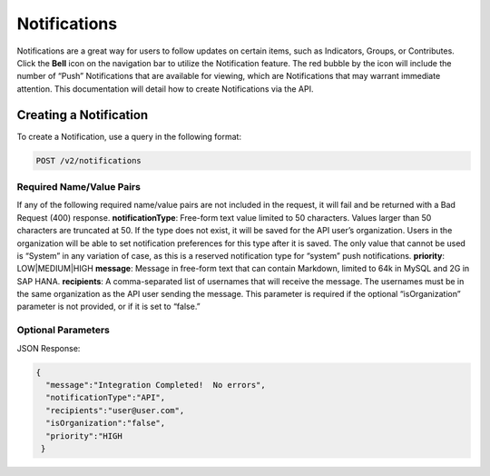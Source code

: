 Notifications
==============

Notifications are a great way for users to follow updates on certain items, such as Indicators, Groups, or Contributes. Click the **Bell** icon on the navigation bar to utilize the Notification feature. The red bubble by the icon will include the number of “Push” Notifications that are available for viewing, which are Notifications that may warrant immediate attention. This documentation will detail how to create Notifications via the API.

Creating a Notification
-------------------------

To create a Notification, use a query in the following format:

.. code::

    POST /v2/notifications

Required Name/Value Pairs
^^^^^^^^^^^^^^^^^^^^^^^^^^^^^^^^^^

If any of the following required name/value pairs are not included in the request, it will fail and be returned with a Bad Request (400) response.
**notificationType**: Free-form text value limited to 50 characters. Values larger than 50 characters are truncated at 50. If the type does not exist, it will be saved for the API user’s organization. Users in the organization will be able to set notification preferences for this type after it is saved. The only value that cannot be used is “System” in any variation of case, as this is a reserved notification type for “system” push notifications.
**priority**: LOW|MEDIUM|HIGH
**message**: Message in free-form text that can contain Markdown, limited to 64k in MySQL and 2G in SAP HANA.
**recipients**: A comma-separated list of usernames that will receive the message. The usernames must be in the same organization as the API user sending the message. This parameter is required if the optional “isOrganization” parameter is not provided, or if it is set to “false.”

Optional Parameters
^^^^^^^^^^^^^^^^^^^^^^^^^^^^^^^^^

JSON Response:

.. code-block:: json

    {
      "message":"Integration Completed!  No errors",
      "notificationType":"API",
      "recipients":"user@user.com",
      "isOrganization":"false",
      "priority":"HIGH
     }      
